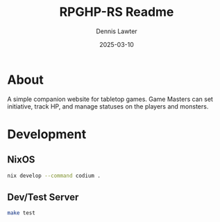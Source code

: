 #+title: RPGHP-RS Readme
#+author: Dennis Lawter
#+email: (concat "bytomancer" at-sign "gmail.com")
#+date: 2025-03-10

* About
A simple companion website for tabletop games.
Game Masters can set initiative, track HP, and manage statuses on the players and monsters. 

* Development
** NixOS
#+begin_src bash :eval no
nix develop --command codium .
#+end_src

** Dev/Test Server
#+begin_src bash :eval no
make test
#+end_src
